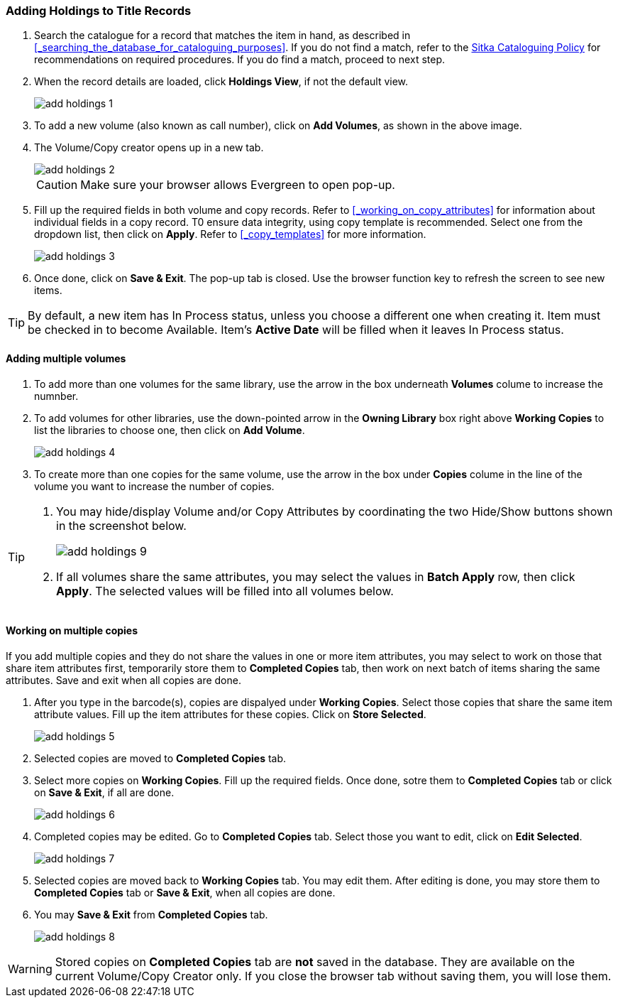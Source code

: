 Adding Holdings to Title Records
~~~~~~~~~~~~~~~~~~~~~~~~~~~~~~~~

. Search the catalogue for a record that matches the item in hand, as described in xref:_searching_the_database_for_cataloguing_purposes[]. If you do not find a match, refer to the  http://sitka.bclibraries.ca/governance/sitka-policy/[Sitka Cataloguing Policy] for recommendations on required procedures. If you do find a match, proceed to next step.

. When the record details are loaded, click *Holdings View*, if not the default view.
+
image::images/cat/add-holdings-1.png[]
+
. To add a new volume (also known as call number), click on *Add Volumes*, as shown in the above image.
. The Volume/Copy creator opens up in a new tab. 
+
image::images/cat/add-holdings-2.png[]
+
CAUTION: Make sure your browser allows Evergreen to open pop-up. 
+
. Fill up the required fields in both volume and copy records. Refer to xref:_working_on_copy_attributes[] for information about individual fields in a copy record. T0 ensure data integrity, using copy template is recommended. Select one from the dropdown list, then click on *Apply*. Refer to xref:_copy_templates[] for more information.
+
image::images/cat/add-holdings-3.png[]
+
. Once done, click on *Save & Exit*. The pop-up tab is closed. Use the browser function key to refresh the screen to see new items.

TIP: By default, a new item has In Process status, unless you choose a different one when creating it. Item must be checked in to become Available. Item's *Active Date* will be filled when it leaves In Process status.

Adding multiple volumes
^^^^^^^^^^^^^^^^^^^^^^^

. To add more than one volumes for the same library, use the arrow in the box underneath *Volumes* colume to increase the numnber. 
+

. To add volumes for other libraries, use the down-pointed arrow in the *Owning Library* box right above *Working Copies* to list the libraries to choose one, then click on *Add Volume*.
+
image::images/cat/add-holdings-4.png[] 
+
. To create more than one copies for the same volume, use the arrow in the box under *Copies* colume in the line of the volume you want to increase the number of copies.


[TIP]
=====
. You may hide/display Volume and/or Copy Attributes by coordinating the two Hide/Show buttons shown in the screenshot below. 
+
image::images/cat/add-holdings-9.png[]
+
. If all volumes share the same attributes, you may select the values in *Batch Apply* row, then click *Apply*.  The selected values will be filled into all volumes below.
=====

Working on multiple copies
^^^^^^^^^^^^^^^^^^^^^^^^^^


If you add multiple copies and they do not share the values in one or more item attributes, you may select to work on those that share item attributes first, temporarily store them to *Completed Copies* tab, then work on next batch of items sharing the same attributes. Save and exit when all copies are done.

. After you type in the barcode(s), copies are dispalyed under *Working Copies*. Select those copies that share the same item attribute values. Fill up the item attributes for these copies. Click on *Store Selected*.
+
image::images/cat/add-holdings-5.png[]
+
. Selected copies are moved to *Completed Copies* tab.
+
. Select more copies on *Working Copies*. Fill up the required fields. Once done, sotre them to *Completed Copies* tab or click on *Save & Exit*, if all are done.
+
image::images/cat/add-holdings-6.png[]
+
. Completed copies may be edited. Go to *Completed Copies* tab. Select those you want to edit, click on *Edit Selected*.
+
image::images/cat/add-holdings-7.png[]
+
. Selected copies are moved back to *Working Copies* tab. You may edit them. After editing is done, you may store them to *Completed Copies* tab or *Save & Exit*, when all copies are done. 
+
. You may *Save & Exit* from *Completed Copies* tab.
+
image::images/cat/add-holdings-8.png[]

WARNING: Stored copies on *Completed Copies* tab are *not* saved in the database. They are available on the current Volume/Copy Creator only. If you close the browser tab without saving them, you will lose them.






